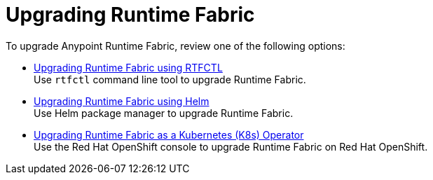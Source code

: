 = Upgrading Runtime Fabric 

To upgrade Anypoint Runtime Fabric, review one of the following options:

* xref:upgrade-self-managed.adoc[Upgrading Runtime Fabric using RTFCTL] +
Use `rtfctl` command line tool to upgrade Runtime Fabric.
* xref:upgrade-helm.adoc[Upgrading Runtime Fabric using Helm] +
Use Helm package manager to upgrade Runtime Fabric.
* xref:upgrade-openshift.adoc[Upgrading Runtime Fabric as a Kubernetes (K8s) Operator] +
Use the Red Hat OpenShift console to upgrade Runtime Fabric on Red Hat OpenShift.